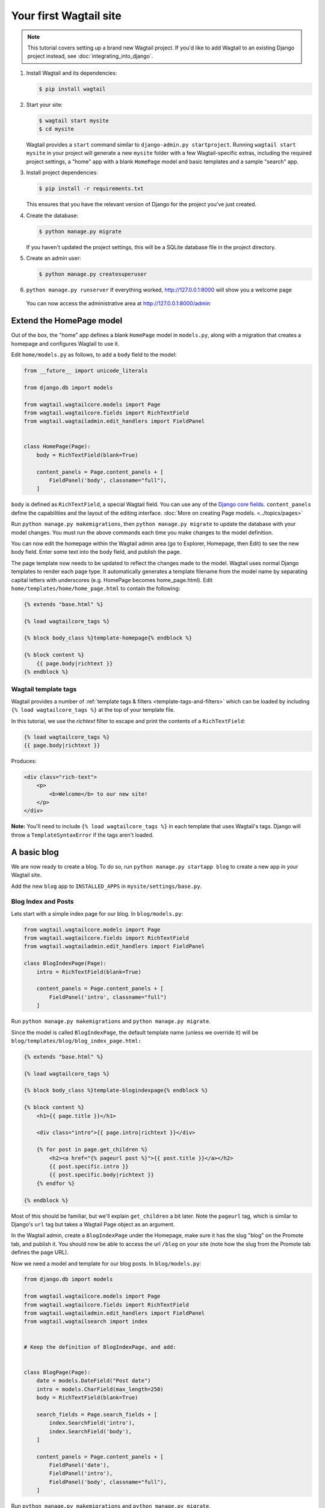Your first Wagtail site
=======================

.. note::
   This tutorial covers setting up a brand new Wagtail project. If you'd like to add Wagtail to an existing Django project instead, see :doc:`integrating_into_django`.

1. Install Wagtail and its dependencies:

   .. code-block:: console

       $ pip install wagtail

2. Start your site:

   .. code-block:: console

       $ wagtail start mysite
       $ cd mysite

   Wagtail provides a ``start`` command similar to
   ``django-admin.py startproject``. Running ``wagtail start mysite`` in
   your project will generate a new ``mysite`` folder with a few
   Wagtail-specific extras, including the required project settings, a
   "home" app with a blank ``HomePage`` model and basic templates and a sample
   "search" app.

3. Install project dependencies:

   .. code-block:: console

       $ pip install -r requirements.txt

   This ensures that you have the relevant version of Django for the project you've just created.

4. Create the database:

   .. code-block:: console

       $ python manage.py migrate

   If you haven't updated the project settings, this will be a SQLite
   database file in the project directory.

5. Create an admin user:

   .. code-block:: console

       $ python manage.py createsuperuser

6. ``python manage.py runserver`` If everything worked,
   http://127.0.0.1:8000 will show you a welcome page

   .. figure:: ../_static/images/tutorial/tutorial_1.png
      :alt: Wagtail welcome message

   You can now access the administrative area at http://127.0.0.1:8000/admin

   .. figure:: ../_static/images/tutorial/tutorial_2.png
      :alt: Administrative screen

Extend the HomePage model
-------------------------

Out of the box, the "home" app defines a blank ``HomePage`` model in ``models.py``, along with a migration that creates a homepage and configures Wagtail to use it.

Edit ``home/models.py`` as follows, to add a ``body`` field to the model:

.. code-block:: python

    from __future__ import unicode_literals

    from django.db import models

    from wagtail.wagtailcore.models import Page
    from wagtail.wagtailcore.fields import RichTextField
    from wagtail.wagtailadmin.edit_handlers import FieldPanel


    class HomePage(Page):
        body = RichTextField(blank=True)

        content_panels = Page.content_panels + [
            FieldPanel('body', classname="full"),
        ]

``body`` is defined as ``RichTextField``, a special Wagtail field. You
can use any of the `Django core fields <https://docs.djangoproject.com/en/1.8/ref/models/fields/>`__. ``content_panels`` define the
capabilities and the layout of the editing interface. :doc:`More on creating Page models. <../topics/pages>`

Run ``python manage.py makemigrations``, then
``python manage.py migrate`` to update the database with your model
changes. You must run the above commands each time you make changes to
the model definition.

You can now edit the homepage within the Wagtail admin area (go to Explorer, Homepage, then Edit) to see the new body field. Enter some text into the body field, and publish the page.

The page template now needs to be updated to reflect the changes made
to the model. Wagtail uses normal Django templates to render each page
type. It automatically generates a template filename from the model name
by separating capital letters with underscores (e.g. HomePage becomes
home\_page.html). Edit
``home/templates/home/home_page.html`` to contain the following:

.. code-block:: html+django

    {% extends "base.html" %}

    {% load wagtailcore_tags %}

    {% block body_class %}template-homepage{% endblock %}

    {% block content %}
        {{ page.body|richtext }}
    {% endblock %}

.. figure:: ../_static/images/tutorial/tutorial_3.png
   :alt: Updated homepage


Wagtail template tags
~~~~~~~~~~~~~~~~~~~~~

Wagtail provides a number of :ref:`template tags & filters <template-tags-and-filters>`
which can be loaded by including ``{% load wagtailcore_tags %}`` at the top of
your template file.

In this tutorial, we use the `richtext` filter to escape and print the contents
of a ``RichTextField``:

.. code-block:: html+django

    {% load wagtailcore_tags %}
    {{ page.body|richtext }}

Produces:

.. code-block:: html

    <div class="rich-text">
        <p>
            <b>Welcome</b> to our new site!
        </p>
    </div>

**Note:** You'll need to include ``{% load wagtailcore_tags %}`` in each
template that uses Wagtail's tags. Django will throw a ``TemplateSyntaxError``
if the tags aren't loaded.


A basic blog
------------

We are now ready to create a blog. To do so, run
``python manage.py startapp blog`` to create a new app in your Wagtail site.

Add the new ``blog`` app to ``INSTALLED_APPS`` in ``mysite/settings/base.py``.

Blog Index and Posts
~~~~~~~~~~~~~~~~~~~~

Lets start with a simple index page for our blog. In ``blog/models.py``:

.. code-block:: python

    from wagtail.wagtailcore.models import Page
    from wagtail.wagtailcore.fields import RichTextField
    from wagtail.wagtailadmin.edit_handlers import FieldPanel

    class BlogIndexPage(Page):
        intro = RichTextField(blank=True)

        content_panels = Page.content_panels + [
            FieldPanel('intro', classname="full")
        ]

Run ``python manage.py makemigrations`` and ``python manage.py migrate``.

Since the model is called ``BlogIndexPage``, the default template name
(unless we override it) will be ``blog/templates/blog/blog_index_page.html:``

.. code-block:: html+django

    {% extends "base.html" %}

    {% load wagtailcore_tags %}

    {% block body_class %}template-blogindexpage{% endblock %}

    {% block content %}
        <h1>{{ page.title }}</h1>

        <div class="intro">{{ page.intro|richtext }}</div>

        {% for post in page.get_children %}
            <h2><a href="{% pageurl post %}">{{ post.title }}</a></h2>
            {{ post.specific.intro }}
            {{ post.specific.body|richtext }}
        {% endfor %}

    {% endblock %}

Most of this should be familiar, but we'll explain ``get_children`` a bit later.
Note the ``pageurl`` tag, which is similar to Django's ``url`` tag but
takes a Wagtail Page object as an argument.

In the Wagtail admin, create a ``BlogIndexPage`` under the Homepage,
make sure it has the slug "blog" on the Promote tab, and publish it.
You should now be able to access the url ``/blog`` on your site
(note how the slug from the Promote tab defines the page URL).

Now we need a model and template for our blog posts. In ``blog/models.py``:

.. code-block:: python

    from django.db import models

    from wagtail.wagtailcore.models import Page
    from wagtail.wagtailcore.fields import RichTextField
    from wagtail.wagtailadmin.edit_handlers import FieldPanel
    from wagtail.wagtailsearch import index


    # Keep the definition of BlogIndexPage, and add:


    class BlogPage(Page):
        date = models.DateField("Post date")
        intro = models.CharField(max_length=250)
        body = RichTextField(blank=True)

        search_fields = Page.search_fields + [
            index.SearchField('intro'),
            index.SearchField('body'),
        ]

        content_panels = Page.content_panels + [
            FieldPanel('date'),
            FieldPanel('intro'),
            FieldPanel('body', classname="full"),
        ]

Run ``python manage.py makemigrations`` and ``python manage.py migrate``.

Create a template at ``blog/templates/blog/blog_page.html``:

.. code-block:: html+django

    {% extends "base.html" %}

    {% load wagtailcore_tags %}

    {% block body_class %}template-blogpage{% endblock %}

    {% block content %}
        <h1>{{ page.title }}</h1>
        <p class="meta">{{ page.date }}</p>

        <div class="intro">{{ page.intro }}</div>

        {{ page.body|richtext }}

        <p><a href="{{ page.get_parent.url }}">Return to blog</a></p>

    {% endblock %}

Note the use of Wagtail's built-in ``get_parent()`` method to obtain the
URL of the blog this post is a part of.

Now create a few blog posts as children of ``BlogIndexPage.``
Be sure to select type "Blog Page" when creating your posts.

.. figure:: ../_static/images/tutorial/tutorial_4a.png
   :alt: Create blog post as child of BlogIndex

.. figure:: ../_static/images/tutorial/tutorial_4b.png
  :alt: Choose type BlogPost

Wagtail gives you full control over what kinds of content can be created under
various parent content types. By default, any page type can be a child of any
other page type.

.. figure:: ../_static/images/tutorial/tutorial_5.png
   :alt: Page edit screen

You should now have the very beginnings of a working blog.
Access the ``/blog`` URL and you should see something like this:

.. figure:: ../_static/images/tutorial/tutorial_7.png
   :alt: Blog basics

Titles should link to post pages, and a link back to the blog's
homepage should appear in the footer of each post page.

Parents and Children
~~~~~~~~~~~~~~~~~~~~

Much of the work you'll be doing in Wagtail revolves around the concept of hierarchical
"tree" structures consisting of nodes and leaves (see :doc:`../reference/pages/theory`).
In this case, the ``BlogIndexPage`` is a "node" and individual ``BlogPage`` instances
are the "leaves".

Take another look at the guts of ``BlogIndexPage:``

.. code-block:: html+django

    {% for post in page.get_children %}
        <h2><a href="{% pageurl post %}">{{ post.title }}</a></h2>
        {{ post.specific.intro }}
        {{ post.specific.body|richtext }}
    {% endfor %}

Every "page" in Wagtail can call out to its parent or children
from its own position in the hierarchy. But why do we have to
specify ``post.specific.intro`` rather than ``post.intro``?
This has to do with the way we defined our model:

``class BlogPage(Page):``

The ``get_children()`` method gets us a list of instances of the ``Page`` base class.
When we want to reference properties of the instances that inherit from the base class,
Wagtail provides the ``specific`` method that retrieves the actual ``BlogPage`` record.
While the "title" field is present on the base ``Page`` model, "intro" is only present
on the ``BlogPage`` model, so we need ``.specific`` to access it.

To tighten up template code like this, we could use Django's ``with`` tag:

.. code-block:: html+django

    {% for post in page.get_children %}
        {% with post=post.specific %}
            <h2><a href="{% pageurl post %}">{{ post.title }}</a></h2>
            <p>{{ post.intro }}</p>
            {{ post.body|richtext }}
        {% endwith %}
    {% endfor %}

When you start writing more customized Wagtail code, you'll find a whole set of QuerySet
modifiers to help you navigate the hierarchy.

.. code-block:: python

    # Given a page object 'somepage':
    MyModel.objects.descendant_of(somepage)
    child_of(page) / not_child_of(somepage)
    ancestor_of(somepage) / not_ancestor_of(somepage)
    parent_of(somepage) / not_parent_of(somepage)
    sibling_of(somepage) / not_sibling_of(somepage)
    # ... and ...
    somepage.get_children()
    somepage.get_ancestors()
    somepage.get_descendants()
    somepage.get_siblings()

For more information, see: :doc:`../reference/pages/queryset_reference`

Overriding Context
~~~~~~~~~~~~~~~~~~

There are a couple of problems with our blog index view:

1) Blogs generally display content in *reverse* chronological order
2) We want to make sure we're only displaying *published* content.

To accomplish these things, we need to do more than just grab the index
page's children in the template. Instead, we'll want to modify the
QuerySet in the model definition. Wagtail makes this possible via
the overridable ``get_context()`` method. Modify your ``BlogIndexPage``
model like this:

.. code-block:: python

    class BlogIndexPage(Page):
        intro = RichTextField(blank=True)

        def get_context(self, request):
            # Update context to include only published posts, ordered by reverse-chron
            context = super(BlogIndexPage, self).get_context(request)
            blogpages = self.get_children().live().order_by('-first_published_at')
            context['blogpages'] = blogpages
            return context

All we've done here is retrieve the original context, create a custom queryset,
add it to the retrieved context, and return the modified context back to the view.
You'll also need to modify your ``blog_index_page.html`` template slightly.
Change:

``{% for post in page.get_children %}`` to ``{% for post in blogpages %}``

Now try unpublishing one of your posts - it should disappear from the blog index
page. The remaining posts should now be sorted with the most recently modified
posts first.

Images
~~~~~~

Let's add the ability to attach an image gallery to our blog posts. While it's possible to simply insert images into the ``body`` rich text field, there are several advantages to setting up our gallery images as a new dedicated object type within the database - this way, you have full control of the layout and styling of the images on the template, rather than having to lay them out in a particular way within the rich text field. It also makes it possible for the images to be used elsewhere, independently of the blog text - for example, displaying a thumbnail on the blog index page.

Add a new ``BlogPageGalleryImage`` model to ``models.py``:

.. code-block:: python

    from django.db import models

    # New imports added for ParentalKey, Orderable, InlinePanel, ImageChooserPanel

    from modelcluster.fields import ParentalKey

    from wagtail.wagtailcore.models import Page, Orderable
    from wagtail.wagtailcore.fields import RichTextField
    from wagtail.wagtailadmin.edit_handlers import FieldPanel, InlinePanel
    from wagtail.wagtailimages.edit_handlers import ImageChooserPanel
    from wagtail.wagtailsearch import index


    # ... (Keep the definition of BlogIndexPage, and update BlogPage:)


    class BlogPage(Page):
        date = models.DateField("Post date")
        intro = models.CharField(max_length=250)
        body = RichTextField(blank=True)

        search_fields = Page.search_fields + [
            index.SearchField('intro'),
            index.SearchField('body'),
        ]

        content_panels = Page.content_panels + [
            FieldPanel('date'),
            FieldPanel('intro'),
            FieldPanel('body', classname="full"),
            InlinePanel('gallery_images', label="Gallery images"),
        ]


    class BlogPageGalleryImage(Orderable):
        page = ParentalKey(BlogPage, related_name='gallery_images')
        image = models.ForeignKey(
            'wagtailimages.Image', on_delete=models.CASCADE, related_name='+'
        )
        caption = models.CharField(blank=True, max_length=250)

        panels = [
            ImageChooserPanel('image'),
            FieldPanel('caption'),
        ]


Run ``python manage.py makemigrations`` and ``python manage.py migrate``.

There are a few new concepts here, so let's take them one at a time:

Inheriting from ``Orderable`` adds a ``sort_order`` field to the model, to keep track of the ordering of images in the gallery.

The ``ParentalKey`` to ``BlogPage`` is what attaches the gallery images to a specific page. A ``ParentalKey`` works similarly to a ``ForeignKey``, but also defines ``BlogPageGalleryImage`` as a "child" of the ``BlogPage`` model, so that it's treated as a fundamental part of the page in operations like submitting for moderation, and tracking revision history.

``image`` is a ``ForeignKey`` to Wagtail's built-in ``Image`` model, where the images themselves are stored. This comes with a dedicated panel type, ``ImageChooserPanel``, which provides a pop-up interface for choosing an existing image or uploading a new one. This way, we allow an image to exist in multiple galleries - effectively, we've created a many-to-many relationship between pages and images.

Specifying ``on_delete=models.CASCADE`` on the foreign key means that if the image is deleted from the system, the gallery entry is deleted as well. (In other situations, it might be appropriate to leave the entry in place - for example, if an "our staff" page included a list of people with headshots, and one of those photos was deleted, we'd rather leave the person in place on the page without a photo. In this case, we'd set the foreign key to ``blank=True, null=True, on_delete=models.SET_NULL``.)

Finally, adding the ``InlinePanel`` to ``BlogPage.content_panels`` makes the gallery images available on the editing interface for ``BlogPage``.


Adjust your blog page template to include the images:

.. code-block:: html+django

    {% extends "base.html" %}

    {% load wagtailcore_tags wagtailimages_tags %}

    {% block body_class %}template-blogpage{% endblock %}

    {% block content %}
        <h1>{{ page.title }}</h1>
        <p class="meta">{{ page.date }}</p>

        <div class="intro">{{ page.intro }}</div>

        {{ page.body|richtext }}

        {% for item in page.gallery_images.all %}
            <div style="float: left; margin: 10px">
                {% image item.image fill-320x240 %}
                <p>{{ item.caption }}</p>
            </div>
        {% endfor %}

        <p><a href="{{ page.get_parent.url }}">Return to blog</a></p>

    {% endblock %}

Here we use the ``{% image %}`` tag (which exists in the ``wagtailimages_tags`` library, imported at the top of the template) to insert an ``<img>`` element, with a ``fill-320x240`` parameter to indicate that the image should be resized and cropped to fill a 320x240 rectangle. You can read more about using images in templates in the :doc:`docs <../topics/images>`.

.. figure:: ../_static/images/tutorial/tutorial_6.jpg
   :alt: A blog post sample

Since our gallery images are database objects in their own right, we can now query and re-use them independently of the blog post body. Let's define a ``main_image`` method, which returns the image from the first gallery item (or ``None`` if no gallery items exist):

.. code-block:: python

    class BlogPage(Page):
        date = models.DateField("Post date")
        intro = models.CharField(max_length=250)
        body = RichTextField(blank=True)

        def main_image(self):
            gallery_item = self.gallery_images.first()
            if gallery_item:
                return gallery_item.image
            else:
                return None

        search_fields = Page.search_fields + [
            index.SearchField('intro'),
            index.SearchField('body'),
        ]

        content_panels = Page.content_panels + [
            FieldPanel('date'),
            FieldPanel('intro'),
            FieldPanel('body', classname="full"),
            InlinePanel('gallery_images', label="Gallery images"),
        ]


This method is now available from our templates. Update ``blog_index_page.html`` to include the main image as a thumbnail alongside each post:

.. code-block:: html+django

    {% load wagtailcore_tags wagtailimages_tags %}

    ...

    {% for post in page.get_children %}
        {% with post=post.specific %}
            <h2><a href="{% pageurl post %}">{{ post.title }}</a></h2>

            {% with post.main_image as main_image %}
                {% if main_image %}{% image main_image fill-160x100 %}{% endif %}
            {% endwith %}

            <p>{{ post.intro }}</p>
            {{ post.body|richtext }}
        {% endwith %}
    {% endfor %}



Tagging Posts
~~~~~~~~~~~~~

Let's say we want to let editors "tag" their posts, so that readers can, e.g.,
view all bicycle-related content together. For this, we'll need to invoke
the tagging system bundled with Wagtail, attach it to the ``BlogPage``
model and content panels, and render linked tags on the blog post template.
Of course, we'll need a working tag-specific URL view as well.

First, alter ``models.py`` once more:

.. code-block:: python

    from django.db import models

    # New imports added for ClusterTaggableManager, TaggedItemBase, MultiFieldPanel

    from modelcluster.fields import ParentalKey
    from modelcluster.tags import ClusterTaggableManager
    from taggit.models import TaggedItemBase

    from wagtail.wagtailcore.models import Page, Orderable
    from wagtail.wagtailcore.fields import RichTextField
    from wagtail.wagtailadmin.edit_handlers import FieldPanel, InlinePanel, MultiFieldPanel
    from wagtail.wagtailimages.edit_handlers import ImageChooserPanel
    from wagtail.wagtailsearch import index


    # ... (Keep the definition of BlogIndexPage)


    class BlogPageTag(TaggedItemBase):
        content_object = ParentalKey('BlogPage', related_name='tagged_items')


    class BlogPage(Page):
        date = models.DateField("Post date")
        intro = models.CharField(max_length=250)
        body = RichTextField(blank=True)
        tags = ClusterTaggableManager(through=BlogPageTag, blank=True)

        # ... (Keep the main_image method and search_fields definition)

        content_panels = Page.content_panels + [
            MultiFieldPanel([
                FieldPanel('date'),
                FieldPanel('tags'),
            ], heading="Blog information"),
            FieldPanel('intro'),
            FieldPanel('body'),
            InlinePanel('gallery_images', label="Gallery images"),
        ]


Run ``python manage.py makemigrations`` and ``python manage.py migrate``.

Note the new ``modelcluster`` and ``taggit`` imports, the addition of a new
``BlogPageTag`` model, and the addition of a ``tags`` field on ``BlogPage``.
We've also taken the opportunity to use a ``MultiFieldPanel`` in ``content_panels``
to group the date and tags fields together for readability.

Edit one of your ``BlogPage`` instances, and you should now be able to tag posts:

.. figure:: ../_static/images/tutorial/tutorial_8.png
   :alt: Tagging a post

To render tags on a ``BlogPage``, add this to ``blog_page.html``:

.. code-block:: html+django

    {% if page.tags.all.count %}
        <div class="tags">
            <h3>Tags</h3>
            {% for tag in page.tags.all %}
                <a href="{% slugurl 'tags' %}?tag={{ tag }}"><button type="button">{{ tag }}</button></a>
            {% endfor %}
        </div>
    {% endif %}

Notice that we're linking to pages here with the builtin ``slugurl``
tag rather than ``pageurl``, which we used earlier. The difference is that ``slugurl`` takes a
Page slug (from the Promote tab) as an argument. ``pageurl`` is more commonly used because it
is unambiguous and avoids extra database lookups. But in the case of this loop, the Page object
isn't readily available, so we fall back on the less-preferred  ``slugurl`` tag.

Visiting a blog post with tags should now show a set of linked
buttons at the bottom - one for each tag. However, clicking a button
will get you a 404, since we haven't yet defined a "tags" view. Add to ``models.py``:

.. code-block:: python

    class BlogTagIndexPage(Page):

        def get_context(self, request):

            # Filter by tag
            tag = request.GET.get('tag')
            blogpages = BlogPage.objects.filter().filter(tags__name=tag)

            # Update template context
            context = super(BlogTagIndexPage, self).get_context(request)
            context['blogpages'] = blogpages
            return context

Note that this Page-based model defines no fields of its own.
Even without fields, subclassing ``Page`` makes it a part of the
Wagtail ecosystem, so that you can give it a title and URL in the
admin, and so that you can manipulate its contents by returning
a queryset from its ``get_context()`` method.

Migrate this in, then create a new ``BlogTagIndexPage`` in the admin.
You'll probably want to create the new page/view under Homepage,
parallel to your Blog index. Give it the slug "tags" on the Promote tab.

Access ``/tags`` and Django will tell you what you probably already knew:
you need to create a template ``blog/blog_tag_index_page.html``:

.. code-block:: html+django

    {% extends "base.html" %}
    {% load wagtailcore_tags %}

    {% block content %}

        {% if request.GET.tag|length %}
            <h4>Showing pages tagged "{{ request.GET.tag }}"</h4>
        {% endif %}

        {% for blogpage in blogpages %}

              <p>
                  <strong><a href="{% pageurl blogpage %}">{{ blogpage.title }}</a></strong><br />
                  <small>Revised: {{ blogpage.latest_revision_created_at }}</small><br />
                  {% if blogpage.author %}
                    <p>By {{ blogpage.author.profile }}</p>
                  {% endif %}
              </p>

        {% empty %}
            No pages found with that tag.
        {% endfor %}

    {% endblock %}

We're calling the built-in ``latest_revision_created_at`` field on the ``Page``
model - handy to know this is always available.

We haven't yet added an "author" field to our ``BlogPage`` model, nor do we have
a Profile model for authors  - we'll leave those as an exercise for the reader.

Clicking the tag button at the bottom of a BlogPost should now render a page
something like this:

.. figure:: ../_static/images/tutorial/tutorial_9.png
   :alt: A simple tag view


Where next
----------

-  Read the Wagtail :doc:`topics <../topics/index>` and :doc:`reference <../reference/index>` documentation
-  Learn how to implement :doc:`StreamField <../topics/streamfield>` for freeform page content
-  Browse through the :doc:`advanced topics <../advanced_topics/index>` section and read :doc:`third-party tutorials <../advanced_topics/third_party_tutorials>`
